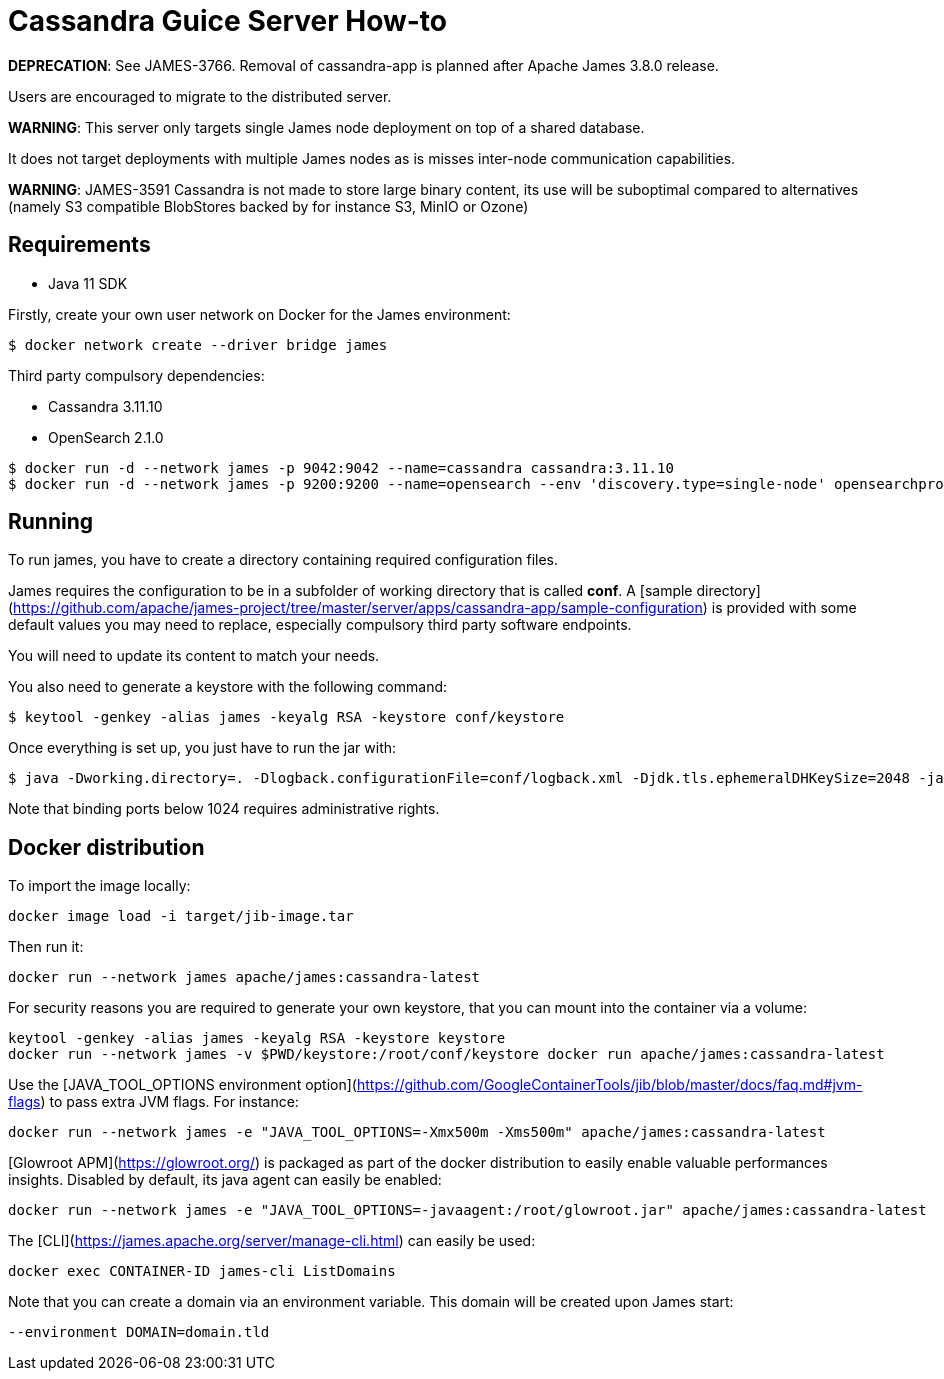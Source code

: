 = Cassandra Guice Server How-to

*DEPRECATION*: See JAMES-3766. Removal of cassandra-app is planned after Apache James 3.8.0 release.

Users are encouraged to migrate to the distributed server.

*WARNING*: This server only targets single James node deployment on top of a shared database.

It does not target deployments with multiple James nodes as is misses inter-node communication capabilities.

*WARNING*: JAMES-3591 Cassandra is not made to store large binary content, its use will be suboptimal compared to
alternatives (namely S3 compatible BlobStores backed by for instance S3, MinIO or Ozone)

== Requirements

 * Java 11 SDK

Firstly, create your own user network on Docker for the James environment:

    $ docker network create --driver bridge james

Third party compulsory dependencies:

 * Cassandra 3.11.10
 * OpenSearch 2.1.0

[source]
----
$ docker run -d --network james -p 9042:9042 --name=cassandra cassandra:3.11.10
$ docker run -d --network james -p 9200:9200 --name=opensearch --env 'discovery.type=single-node' opensearchproject/opensearch:2.1.0
----

== Running

To run james, you have to create a directory containing required configuration files.

James requires the configuration to be in a subfolder of working directory that is called
**conf**. A [sample directory](https://github.com/apache/james-project/tree/master/server/apps/cassandra-app/sample-configuration)
is provided with some default values you may need to replace, especially compulsory third party software endpoints.

You will need to update its content to match your needs.

You also need to generate a keystore with the following command:

[source]
----
$ keytool -genkey -alias james -keyalg RSA -keystore conf/keystore
----

Once everything is set up, you just have to run the jar with:

[source]
----
$ java -Dworking.directory=. -Dlogback.configurationFile=conf/logback.xml -Djdk.tls.ephemeralDHKeySize=2048 -jar james-server-cassandra-app.jar
----

Note that binding ports below 1024 requires administrative rights.

== Docker distribution

To import the image locally:

[source]
----
docker image load -i target/jib-image.tar
----

Then run it:

[source]
----
docker run --network james apache/james:cassandra-latest
----

For security reasons you are required to generate your own keystore, that you can mount into the container via a volume:

[source]
----
keytool -genkey -alias james -keyalg RSA -keystore keystore
docker run --network james -v $PWD/keystore:/root/conf/keystore docker run apache/james:cassandra-latest
----

Use the [JAVA_TOOL_OPTIONS environment option](https://github.com/GoogleContainerTools/jib/blob/master/docs/faq.md#jvm-flags)
to pass extra JVM flags. For instance:

[source]
----
docker run --network james -e "JAVA_TOOL_OPTIONS=-Xmx500m -Xms500m" apache/james:cassandra-latest
----

[Glowroot APM](https://glowroot.org/) is packaged as part of the docker distribution to easily enable valuable performances insights.
Disabled by default, its java agent can easily be enabled:


[source]
----
docker run --network james -e "JAVA_TOOL_OPTIONS=-javaagent:/root/glowroot.jar" apache/james:cassandra-latest
----

The [CLI](https://james.apache.org/server/manage-cli.html) can easily be used:


[source]
----
docker exec CONTAINER-ID james-cli ListDomains
----

Note that you can create a domain via an environment variable. This domain will be created upon James start:

[source]
----
--environment DOMAIN=domain.tld
----

